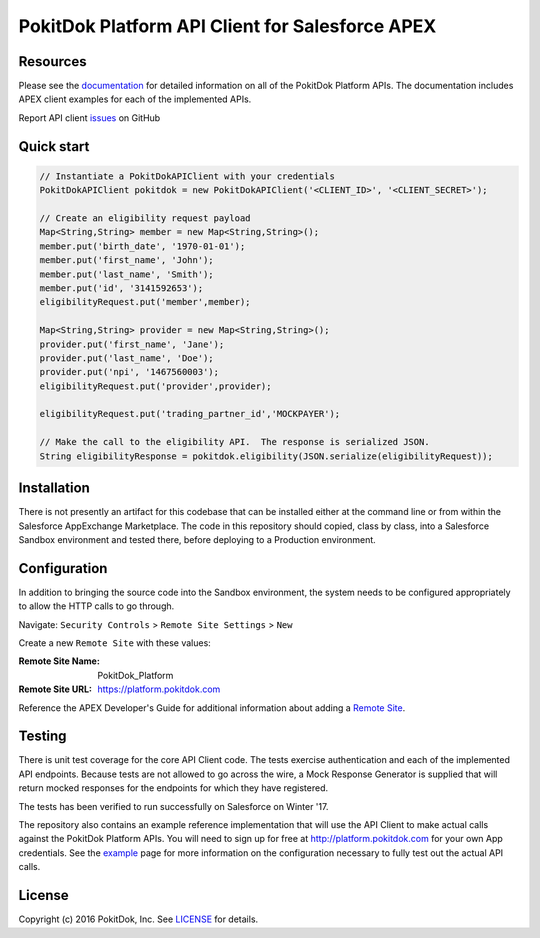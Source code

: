 PokitDok Platform API Client for Salesforce APEX 
================================================

Resources
---------

Please see the documentation_ for detailed information on all of the PokitDok Platform APIs.  The documentation includes APEX client examples for each of the implemented APIs.

Report API client issues_ on GitHub


Quick start
-----------

.. code-block:: java

    // Instantiate a PokitDokAPIClient with your credentials
    PokitDokAPIClient pokitdok = new PokitDokAPIClient('<CLIENT_ID>', '<CLIENT_SECRET>');

    // Create an eligibility request payload
    Map<String,String> member = new Map<String,String>();
    member.put('birth_date', '1970-01-01');
    member.put('first_name', 'John');
    member.put('last_name', 'Smith');
    member.put('id', '3141592653');
    eligibilityRequest.put('member',member);

    Map<String,String> provider = new Map<String,String>();
    provider.put('first_name', 'Jane');
    provider.put('last_name', 'Doe');
    provider.put('npi', '1467560003');
    eligibilityRequest.put('provider',provider);

    eligibilityRequest.put('trading_partner_id','MOCKPAYER');
        
    // Make the call to the eligibility API.  The response is serialized JSON.
    String eligibilityResponse = pokitdok.eligibility(JSON.serialize(eligibilityRequest));


Installation
------------

There is not presently an artifact for this codebase that can be installed either at the command line or from within the Salesforce AppExchange Marketplace.  The code in this repository should copied, class by class, into a Salesforce Sandbox environment and tested there, before deploying to a Production environment.


Configuration
-------------

In addition to bringing the source code into the Sandbox environment, the system needs to be configured appropriately to allow the HTTP calls to go through.

Navigate: ``Security Controls`` > ``Remote Site Settings`` > ``New``

Create a new ``Remote Site`` with these values:

:Remote Site Name: PokitDok_Platform
:Remote Site URL: https://platform.pokitdok.com
  
Reference the APEX Developer's Guide for additional information about adding a `Remote Site <https://developer.salesforce.com/docs/atlas.en-us.apexcode.meta/apexcode/apex_callouts_remote_site_settings.htm>`_.


Testing
-------

There is unit test coverage for the core API Client code. The tests exercise authentication and each of the implemented API endpoints.  Because tests are not allowed to go across the wire, a Mock Response Generator is supplied that will return mocked responses for the endpoints for which they have registered.

The tests has been verified to run successfully on Salesforce on Winter '17.

The repository also contains an example reference implementation that will use the API Client to make actual calls against the PokitDok Platform APIs.  You will need to sign up for free at http://platform.pokitdok.com for your own App credentials.  See the example_ page for more information on the configuration necessary to fully test out the actual API calls.


License
-------

Copyright (c) 2016 PokitDok, Inc.  See LICENSE_ for details.

.. _documentation: https://platform.pokitdok.com/documentation/v4/?apex#
.. _issues: https://github.com/pokitdok/pokitdok-apex/issues
.. _example: https://github.com/pokitdok/pokitdok-apex/tree/dev/example
.. _LICENSE: LICENSE.txt

